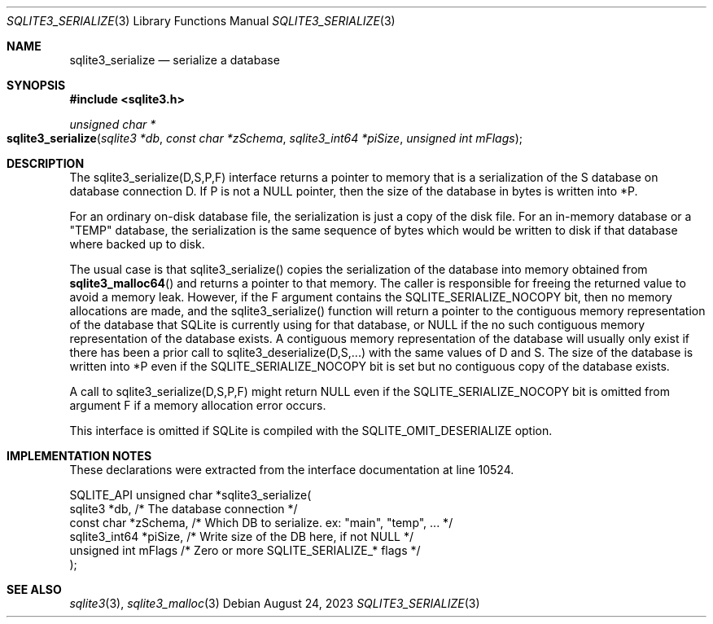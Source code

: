.Dd August 24, 2023
.Dt SQLITE3_SERIALIZE 3
.Os
.Sh NAME
.Nm sqlite3_serialize
.Nd serialize a database
.Sh SYNOPSIS
.In sqlite3.h
.Ft unsigned char *
.Fo sqlite3_serialize
.Fa "sqlite3 *db"
.Fa "const char *zSchema"
.Fa "sqlite3_int64 *piSize"
.Fa "unsigned int mFlags"
.Fc
.Sh DESCRIPTION
The sqlite3_serialize(D,S,P,F) interface returns a pointer to memory
that is a serialization of the S database on database connection
D.
If P is not a NULL pointer, then the size of the database in bytes
is written into *P.
.Pp
For an ordinary on-disk database file, the serialization is just a
copy of the disk file.
For an in-memory database or a "TEMP" database, the serialization is
the same sequence of bytes which would be written to disk if that database
where backed up to disk.
.Pp
The usual case is that sqlite3_serialize() copies the serialization
of the database into memory obtained from
.Fn sqlite3_malloc64
and returns a pointer to that memory.
The caller is responsible for freeing the returned value to avoid a
memory leak.
However, if the F argument contains the SQLITE_SERIALIZE_NOCOPY bit,
then no memory allocations are made, and the sqlite3_serialize() function
will return a pointer to the contiguous memory representation of the
database that SQLite is currently using for that database, or NULL
if the no such contiguous memory representation of the database exists.
A contiguous memory representation of the database will usually only
exist if there has been a prior call to sqlite3_deserialize(D,S,...)
with the same values of D and S.
The size of the database is written into *P even if the SQLITE_SERIALIZE_NOCOPY
bit is set but no contiguous copy of the database exists.
.Pp
A call to sqlite3_serialize(D,S,P,F) might return NULL even if the
SQLITE_SERIALIZE_NOCOPY bit is omitted from argument F if a memory
allocation error occurs.
.Pp
This interface is omitted if SQLite is compiled with the SQLITE_OMIT_DESERIALIZE
option.
.Sh IMPLEMENTATION NOTES
These declarations were extracted from the
interface documentation at line 10524.
.Bd -literal
SQLITE_API unsigned char *sqlite3_serialize(
  sqlite3 *db,           /* The database connection */
  const char *zSchema,   /* Which DB to serialize. ex: "main", "temp", ... */
  sqlite3_int64 *piSize, /* Write size of the DB here, if not NULL */
  unsigned int mFlags    /* Zero or more SQLITE_SERIALIZE_* flags */
);
.Ed
.Sh SEE ALSO
.Xr sqlite3 3 ,
.Xr sqlite3_malloc 3
